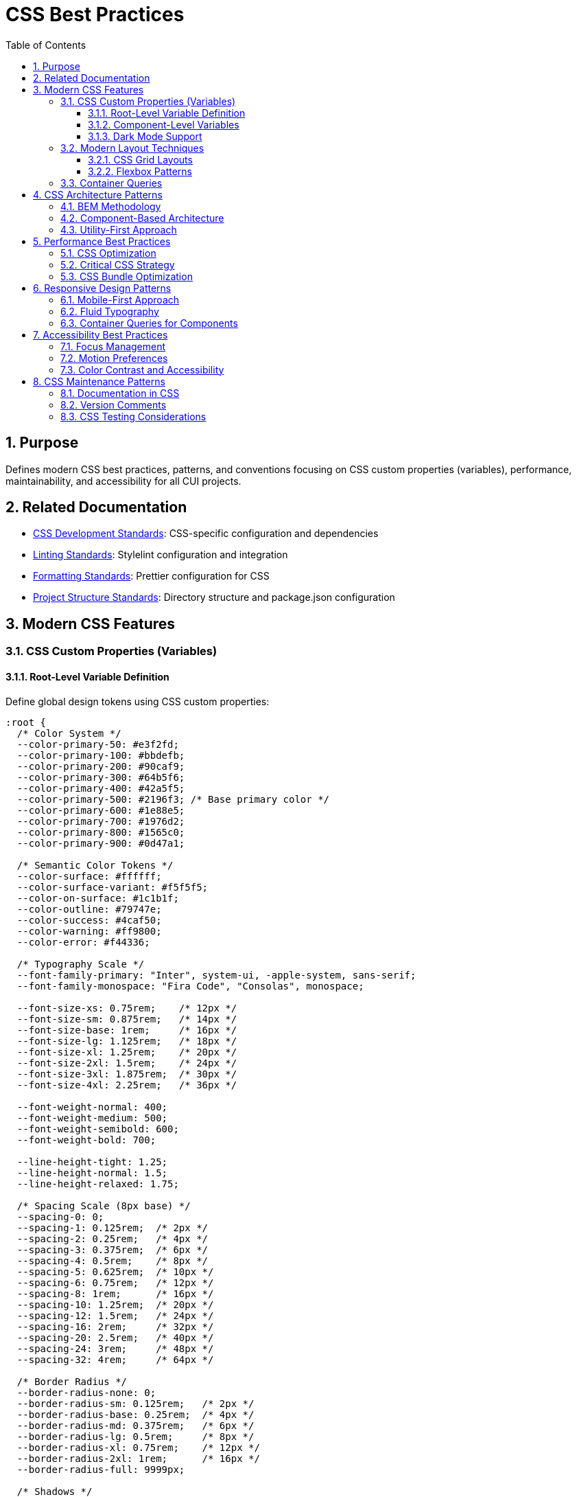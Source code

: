 = CSS Best Practices
:toc: left
:toclevels: 3
:sectnums:

== Purpose
Defines modern CSS best practices, patterns, and conventions focusing on CSS custom properties (variables), performance, maintainability, and accessibility for all CUI projects.

== Related Documentation
* xref:css-development-standards.adoc[CSS Development Standards]: CSS-specific configuration and dependencies
* xref:linting-standards.adoc[Linting Standards]: Stylelint configuration and integration
* xref:formatting-standards.adoc[Formatting Standards]: Prettier configuration for CSS
* xref:../javascript/project-structure.adoc[Project Structure Standards]: Directory structure and package.json configuration

== Modern CSS Features

=== CSS Custom Properties (Variables)

==== Root-Level Variable Definition
Define global design tokens using CSS custom properties:

[source,css]
----
:root {
  /* Color System */
  --color-primary-50: #e3f2fd;
  --color-primary-100: #bbdefb;
  --color-primary-200: #90caf9;
  --color-primary-300: #64b5f6;
  --color-primary-400: #42a5f5;
  --color-primary-500: #2196f3; /* Base primary color */
  --color-primary-600: #1e88e5;
  --color-primary-700: #1976d2;
  --color-primary-800: #1565c0;
  --color-primary-900: #0d47a1;

  /* Semantic Color Tokens */
  --color-surface: #ffffff;
  --color-surface-variant: #f5f5f5;
  --color-on-surface: #1c1b1f;
  --color-outline: #79747e;
  --color-success: #4caf50;
  --color-warning: #ff9800;
  --color-error: #f44336;

  /* Typography Scale */
  --font-family-primary: "Inter", system-ui, -apple-system, sans-serif;
  --font-family-monospace: "Fira Code", "Consolas", monospace;
  
  --font-size-xs: 0.75rem;    /* 12px */
  --font-size-sm: 0.875rem;   /* 14px */
  --font-size-base: 1rem;     /* 16px */
  --font-size-lg: 1.125rem;   /* 18px */
  --font-size-xl: 1.25rem;    /* 20px */
  --font-size-2xl: 1.5rem;    /* 24px */
  --font-size-3xl: 1.875rem;  /* 30px */
  --font-size-4xl: 2.25rem;   /* 36px */

  --font-weight-normal: 400;
  --font-weight-medium: 500;
  --font-weight-semibold: 600;
  --font-weight-bold: 700;

  --line-height-tight: 1.25;
  --line-height-normal: 1.5;
  --line-height-relaxed: 1.75;

  /* Spacing Scale (8px base) */
  --spacing-0: 0;
  --spacing-1: 0.125rem;  /* 2px */
  --spacing-2: 0.25rem;   /* 4px */
  --spacing-3: 0.375rem;  /* 6px */
  --spacing-4: 0.5rem;    /* 8px */
  --spacing-5: 0.625rem;  /* 10px */
  --spacing-6: 0.75rem;   /* 12px */
  --spacing-8: 1rem;      /* 16px */
  --spacing-10: 1.25rem;  /* 20px */
  --spacing-12: 1.5rem;   /* 24px */
  --spacing-16: 2rem;     /* 32px */
  --spacing-20: 2.5rem;   /* 40px */
  --spacing-24: 3rem;     /* 48px */
  --spacing-32: 4rem;     /* 64px */

  /* Border Radius */
  --border-radius-none: 0;
  --border-radius-sm: 0.125rem;   /* 2px */
  --border-radius-base: 0.25rem;  /* 4px */
  --border-radius-md: 0.375rem;   /* 6px */
  --border-radius-lg: 0.5rem;     /* 8px */
  --border-radius-xl: 0.75rem;    /* 12px */
  --border-radius-2xl: 1rem;      /* 16px */
  --border-radius-full: 9999px;

  /* Shadows */
  --shadow-sm: 0 1px 2px 0 rgb(0 0 0 / 0.05);
  --shadow-base: 0 1px 3px 0 rgb(0 0 0 / 0.1), 0 1px 2px -1px rgb(0 0 0 / 0.1);
  --shadow-md: 0 4px 6px -1px rgb(0 0 0 / 0.1), 0 2px 4px -2px rgb(0 0 0 / 0.1);
  --shadow-lg: 0 10px 15px -3px rgb(0 0 0 / 0.1), 0 4px 6px -4px rgb(0 0 0 / 0.1);
  --shadow-xl: 0 20px 25px -5px rgb(0 0 0 / 0.1), 0 8px 10px -6px rgb(0 0 0 / 0.1);

  /* Animation */
  --duration-fast: 150ms;
  --duration-normal: 300ms;
  --duration-slow: 500ms;
  --easing-ease-out: cubic-bezier(0, 0, 0.2, 1);
  --easing-ease-in: cubic-bezier(0.4, 0, 1, 1);
  --easing-ease-in-out: cubic-bezier(0.4, 0, 0.2, 1);

  /* Layout */
  --container-max-width: 1200px;
  --content-max-width: 65ch;
  --sidebar-width: 280px;
  --header-height: 64px;
  --z-dropdown: 1000;
  --z-sticky: 1020;
  --z-fixed: 1030;
  --z-modal-backdrop: 1040;
  --z-modal: 1050;
  --z-popover: 1060;
  --z-tooltip: 1070;
}
----

==== Component-Level Variables
Use component-scoped variables for customization:

[source,css]
----
.button {
  /* Component-specific variables with fallbacks */
  --btn-padding-y: var(--spacing-3);
  --btn-padding-x: var(--spacing-6);
  --btn-border-radius: var(--border-radius-md);
  --btn-font-weight: var(--font-weight-medium);
  --btn-transition: all var(--duration-fast) var(--easing-ease-out);

  /* Use variables in properties */
  display: inline-flex;
  align-items: center;
  justify-content: center;
  padding: var(--btn-padding-y) var(--btn-padding-x);
  border: 1px solid transparent;
  border-radius: var(--btn-border-radius);
  font-weight: var(--btn-font-weight);
  text-decoration: none;
  cursor: pointer;
  transition: var(--btn-transition);
}

/* Variant customization through variable overrides */
.button--large {
  --btn-padding-y: var(--spacing-4);
  --btn-padding-x: var(--spacing-8);
  font-size: var(--font-size-lg);
}

.button--small {
  --btn-padding-y: var(--spacing-2);
  --btn-padding-x: var(--spacing-4);
  font-size: var(--font-size-sm);
}
----

==== Dark Mode Support
Implement dark mode using CSS custom properties:

[source,css]
----
:root {
  /* Light theme (default) */
  --color-surface: #ffffff;
  --color-on-surface: #1c1b1f;
  --color-surface-variant: #f5f5f5;
  --color-outline: #79747e;
}

@media (prefers-color-scheme: dark) {
  :root {
    /* Dark theme */
    --color-surface: #121212;
    --color-on-surface: #e6e1e5;
    --color-surface-variant: #2c2c2c;
    --color-outline: #938f99;
  }
}

/* Manual dark mode toggle */
[data-theme="dark"] {
  --color-surface: #121212;
  --color-on-surface: #e6e1e5;
  --color-surface-variant: #2c2c2c;
  --color-outline: #938f99;
}

/* Components automatically adapt */
.card {
  background-color: var(--color-surface);
  color: var(--color-on-surface);
  border: 1px solid var(--color-outline);
}
----

=== Modern Layout Techniques

==== CSS Grid Layouts
Use CSS Grid for complex layouts:

[source,css]
----
/* Modern dashboard layout */
.dashboard {
  display: grid;
  grid-template-areas:
    "header header header"
    "sidebar main aside"
    "footer footer footer";
  grid-template-columns: var(--sidebar-width) 1fr 300px;
  grid-template-rows: var(--header-height) 1fr auto;
  min-height: 100vh;
  gap: var(--spacing-4);
}

.dashboard__header {
  grid-area: header;
  background-color: var(--color-surface);
  border-bottom: 1px solid var(--color-outline);
}

.dashboard__sidebar {
  grid-area: sidebar;
  background-color: var(--color-surface-variant);
}

.dashboard__main {
  grid-area: main;
  padding: var(--spacing-6);
}

.dashboard__aside {
  grid-area: aside;
  background-color: var(--color-surface-variant);
}

.dashboard__footer {
  grid-area: footer;
  background-color: var(--color-surface);
  border-top: 1px solid var(--color-outline);
}

/* Responsive grid */
@media (max-width: 1024px) {
  .dashboard {
    grid-template-areas:
      "header"
      "main"
      "footer";
    grid-template-columns: 1fr;
    grid-template-rows: var(--header-height) 1fr auto;
  }

  .dashboard__sidebar,
  .dashboard__aside {
    display: none;
  }
}
----

==== Flexbox Patterns
Use Flexbox for component layouts:

[source,css]
----
/* Flexible card layout */
.card {
  display: flex;
  flex-direction: column;
  background-color: var(--color-surface);
  border: 1px solid var(--color-outline);
  border-radius: var(--border-radius-lg);
  box-shadow: var(--shadow-sm);
  overflow: hidden;
}

.card__header {
  padding: var(--spacing-6);
  border-bottom: 1px solid var(--color-outline);
}

.card__body {
  flex: 1;
  padding: var(--spacing-6);
}

.card__footer {
  padding: var(--spacing-6);
  border-top: 1px solid var(--color-outline);
  background-color: var(--color-surface-variant);
}

/* Centered content pattern */
.center-content {
  display: flex;
  align-items: center;
  justify-content: center;
  min-height: 50vh;
}

/* Space-between navigation */
.navigation {
  display: flex;
  align-items: center;
  justify-content: space-between;
  padding: var(--spacing-4) var(--spacing-6);
}
----

=== Container Queries
Use modern container queries for responsive components:

[source,css]
----
.card-container {
  container-type: inline-size;
  container-name: card;
}

.card {
  padding: var(--spacing-4);
  background-color: var(--color-surface);
}

/* Responsive based on container width, not viewport */
@container card (min-width: 400px) {
  .card {
    display: grid;
    grid-template-columns: 200px 1fr;
    gap: var(--spacing-6);
    padding: var(--spacing-6);
  }
}

@container card (min-width: 600px) {
  .card {
    grid-template-columns: 250px 1fr 200px;
  }
}
----

== CSS Architecture Patterns

=== BEM Methodology
Follow BEM (Block Element Modifier) naming convention:

[source,css]
----
/* Block */
.button {
  display: inline-flex;
  align-items: center;
  padding: var(--spacing-3) var(--spacing-6);
  background-color: var(--color-primary-500);
  color: white;
  border: none;
  border-radius: var(--border-radius-md);
  cursor: pointer;
}

/* Elements */
.button__icon {
  margin-right: var(--spacing-2);
  width: 1em;
  height: 1em;
}

.button__text {
  font-weight: var(--font-weight-medium);
}

/* Modifiers */
.button--secondary {
  background-color: var(--color-surface);
  color: var(--color-on-surface);
  border: 1px solid var(--color-outline);
}

.button--large {
  padding: var(--spacing-4) var(--spacing-8);
  font-size: var(--font-size-lg);
}

.button--small {
  padding: var(--spacing-2) var(--spacing-4);
  font-size: var(--font-size-sm);
}

/* State modifiers */
.button--loading {
  opacity: 0.7;
  cursor: wait;
}

.button--disabled {
  opacity: 0.5;
  cursor: not-allowed;
  pointer-events: none;
}
----

=== Component-Based Architecture
Organize CSS into logical components:

[source,css]
----
/* components/button.css */
.btn {
  /* Base button styles */
}

.btn--primary { /* Primary variant */ }
.btn--secondary { /* Secondary variant */ }
.btn--large { /* Large size */ }
.btn--small { /* Small size */ }

/* components/card.css */
.card {
  /* Base card styles */
}

.card__header { /* Card header */ }
.card__body { /* Card body */ }
.card__footer { /* Card footer */ }

/* components/navigation.css */
.nav {
  /* Base navigation styles */
}

.nav__item { /* Navigation item */ }
.nav__link { /* Navigation link */ }
----

=== Utility-First Approach
Create utility classes for common patterns:

[source,css]
----
/* utilities/layout.css */
.flex { display: flex; }
.flex-col { flex-direction: column; }
.flex-wrap { flex-wrap: wrap; }
.items-center { align-items: center; }
.justify-center { justify-content: center; }
.justify-between { justify-content: space-between; }

.grid { display: grid; }
.grid-cols-2 { grid-template-columns: repeat(2, 1fr); }
.grid-cols-3 { grid-template-columns: repeat(3, 1fr); }
.gap-4 { gap: var(--spacing-4); }
.gap-6 { gap: var(--spacing-6); }

/* utilities/spacing.css */
.p-2 { padding: var(--spacing-2); }
.p-4 { padding: var(--spacing-4); }
.p-6 { padding: var(--spacing-6); }
.px-4 { padding-left: var(--spacing-4); padding-right: var(--spacing-4); }
.py-4 { padding-top: var(--spacing-4); padding-bottom: var(--spacing-4); }

.m-2 { margin: var(--spacing-2); }
.m-4 { margin: var(--spacing-4); }
.mx-auto { margin-left: auto; margin-right: auto; }

/* utilities/typography.css */
.text-sm { font-size: var(--font-size-sm); }
.text-base { font-size: var(--font-size-base); }
.text-lg { font-size: var(--font-size-lg); }
.font-medium { font-weight: var(--font-weight-medium); }
.font-bold { font-weight: var(--font-weight-bold); }

.text-center { text-align: center; }
.text-left { text-align: left; }
.text-right { text-align: right; }
----

== Performance Best Practices

=== CSS Optimization
Write performant CSS selectors:

[source,css]
----
/* ✅ Efficient selectors */
.navigation-item { }
.card-title { }
.button--primary { }

/* ❌ Inefficient selectors */
.navigation .item .link a { }
#content .sidebar .widget .title { }
.container div div div p { }

/* ✅ Use direct child selectors when needed */
.tabs > .tab-item { }
.menu > .menu-item { }

/* ❌ Avoid deep nesting */
.header .navigation .menu .item .link { }
----

=== Critical CSS Strategy
Implement critical CSS for above-the-fold content:

[source,css]
----
/* critical.css - Above the fold styles */
:root {
  /* Essential custom properties only */
  --color-primary: #1976d2;
  --color-surface: #ffffff;
  --color-on-surface: #1c1b1f;
  --spacing-4: 0.5rem;
  --spacing-6: 0.75rem;
}

.header {
  /* Critical header styles */
}

.navigation {
  /* Critical navigation styles */
}

.hero {
  /* Critical hero section styles */
}

/* Load non-critical CSS asynchronously */
/* <link rel="preload" href="styles.css" as="style" onload="this.onload=null;this.rel='stylesheet'"> */
----

=== CSS Bundle Optimization
Optimize CSS for production:

[source,css]
----
/* Use shorthand properties */
.element {
  /* ✅ Good */
  margin: var(--spacing-4) var(--spacing-6);
  border: 1px solid var(--color-outline);
  background: var(--color-surface);
  
  /* ❌ Verbose */
  margin-top: var(--spacing-4);
  margin-right: var(--spacing-6);
  margin-bottom: var(--spacing-4);
  margin-left: var(--spacing-6);
  border-width: 1px;
  border-style: solid;
  border-color: var(--color-outline);
  background-color: var(--color-surface);
}

/* Group related properties */
.card {
  /* Layout */
  display: flex;
  flex-direction: column;
  
  /* Sizing */
  width: 100%;
  max-width: 400px;
  min-height: 200px;
  
  /* Spacing */
  padding: var(--spacing-6);
  margin: var(--spacing-4);
  
  /* Visual */
  background-color: var(--color-surface);
  border: 1px solid var(--color-outline);
  border-radius: var(--border-radius-lg);
  box-shadow: var(--shadow-sm);
}
----

== Responsive Design Patterns

=== Mobile-First Approach
Design for mobile first, then enhance for larger screens:

[source,css]
----
/* Base styles (mobile) */
.container {
  padding: var(--spacing-4);
  max-width: 100%;
}

.grid {
  display: grid;
  grid-template-columns: 1fr;
  gap: var(--spacing-4);
}

/* Tablet enhancement */
@media (min-width: 768px) {
  .container {
    padding: var(--spacing-6);
    max-width: 768px;
    margin: 0 auto;
  }
  
  .grid {
    grid-template-columns: repeat(2, 1fr);
    gap: var(--spacing-6);
  }
}

/* Desktop enhancement */
@media (min-width: 1024px) {
  .container {
    padding: var(--spacing-8);
    max-width: 1024px;
  }
  
  .grid {
    grid-template-columns: repeat(3, 1fr);
    gap: var(--spacing-8);
  }
}
----

=== Fluid Typography
Use clamp() for responsive typography:

[source,css]
----
:root {
  /* Fluid typography scale */
  --font-size-sm: clamp(0.75rem, 0.7rem + 0.25vw, 0.875rem);
  --font-size-base: clamp(0.875rem, 0.8rem + 0.375vw, 1rem);
  --font-size-lg: clamp(1rem, 0.9rem + 0.5vw, 1.125rem);
  --font-size-xl: clamp(1.125rem, 1rem + 0.625vw, 1.25rem);
  --font-size-2xl: clamp(1.25rem, 1.1rem + 0.75vw, 1.5rem);
  --font-size-3xl: clamp(1.5rem, 1.3rem + 1vw, 1.875rem);
  --font-size-4xl: clamp(1.875rem, 1.6rem + 1.375vw, 2.25rem);
}

h1 {
  font-size: var(--font-size-4xl);
  line-height: var(--line-height-tight);
}

h2 {
  font-size: var(--font-size-3xl);
  line-height: var(--line-height-tight);
}

h3 {
  font-size: var(--font-size-2xl);
  line-height: var(--line-height-normal);
}
----

=== Container Queries for Components
Use container queries for truly responsive components:

[source,css]
----
.product-grid {
  container-type: inline-size;
  display: grid;
  gap: var(--spacing-4);
  grid-template-columns: repeat(auto-fit, minmax(250px, 1fr));
}

.product-card {
  background-color: var(--color-surface);
  border: 1px solid var(--color-outline);
  border-radius: var(--border-radius-lg);
  padding: var(--spacing-4);
}

/* Adjust card layout based on available space */
@container (min-width: 400px) {
  .product-card {
    display: grid;
    grid-template-columns: 120px 1fr;
    gap: var(--spacing-4);
    padding: var(--spacing-6);
  }
}

@container (min-width: 600px) {
  .product-card {
    grid-template-columns: 150px 1fr auto;
  }
}
----

== Accessibility Best Practices

=== Focus Management
Provide clear focus indicators:

[source,css]
----
/* Remove default outline, add custom focus styles */
*:focus {
  outline: none;
}

/* Interactive elements focus styles */
.button:focus-visible,
.link:focus-visible,
.input:focus-visible {
  outline: 2px solid var(--color-primary-500);
  outline-offset: 2px;
  box-shadow: 0 0 0 4px var(--color-primary-50);
}

/* High contrast mode support */
@media (prefers-contrast: high) {
  .button:focus-visible,
  .link:focus-visible,
  .input:focus-visible {
    outline: 3px solid;
    outline-offset: 3px;
  }
}

/* Focus within for container elements */
.search-container:focus-within {
  box-shadow: 0 0 0 2px var(--color-primary-500);
}
----

=== Motion Preferences
Respect user motion preferences:

[source,css]
----
/* Default motion */
.animated-element {
  transition: transform var(--duration-normal) var(--easing-ease-out);
}

.animated-element:hover {
  transform: translateY(-2px);
}

/* Reduced motion support */
@media (prefers-reduced-motion: reduce) {
  .animated-element {
    transition: none;
  }
  
  .animated-element:hover {
    transform: none;
  }
  
  /* Allow opacity and color transitions */
  .animated-element {
    transition: opacity var(--duration-fast) ease,
                color var(--duration-fast) ease;
  }
}
----

=== Color Contrast and Accessibility
Ensure sufficient color contrast:

[source,css]
----
:root {
  /* High contrast color tokens */
  --color-text-primary: #1c1b1f;      /* 16.94:1 on white */
  --color-text-secondary: #49454f;    /* 8.52:1 on white */
  --color-text-disabled: #79747e;     /* 4.5:1 on white */
  
  /* Interactive state colors */
  --color-link: #1976d2;              /* 5.74:1 on white */
  --color-link-visited: #7b1fa2;      /* 5.93:1 on white */
  --color-error: #d32f2f;             /* 5.4:1 on white */
  --color-success: #2e7d32;           /* 5.02:1 on white */
}

/* Ensure interactive elements have sufficient contrast */
.button {
  background-color: var(--color-primary-500);
  color: white; /* 4.5:1 minimum for normal text */
}

.button--large {
  /* Larger text can have lower contrast (3:1 minimum) */
  background-color: var(--color-primary-400);
  color: white;
}
----

== CSS Maintenance Patterns

=== Documentation in CSS
Document complex CSS patterns:

[source,css]
----
/**
 * Card Component
 * 
 * A flexible card component that adapts to its container width
 * using container queries. Supports multiple variants and states.
 * 
 * Variants:
 * - .card--elevated: Adds shadow elevation
 * - .card--outlined: Adds border instead of shadow
 * - .card--interactive: Adds hover states
 * 
 * Custom Properties:
 * - --card-padding: Controls internal spacing
 * - --card-radius: Controls border radius
 * - --card-shadow: Controls shadow depth
 */
.card {
  /* Container setup for responsive behavior */
  container-type: inline-size;
  
  /* Base styling */
  background-color: var(--color-surface);
  border-radius: var(--card-radius, var(--border-radius-lg));
  padding: var(--card-padding, var(--spacing-6));
  
  /* Default shadow */
  box-shadow: var(--card-shadow, var(--shadow-sm));
}
----

=== Version Comments
Track changes in CSS:

[source,css]
----
/**
 * Button Component v2.1.0
 * 
 * Changelog:
 * v2.1.0 - Added container query support
 * v2.0.0 - Migrated to CSS custom properties
 * v1.5.0 - Added focus-visible support
 * v1.0.0 - Initial implementation
 */
.button {
  /* Implementation */
}
----

=== CSS Testing Considerations
Structure CSS for testability:

[source,css]
----
/* Use data attributes for testing hooks */
[data-testid="submit-button"] {
  /* Specific test styling if needed */
}

/* Avoid relying on exact class names in tests */
.button {
  /* Stable styling */
}

/* Use semantic selectors for test stability */
.form-submit-button {
  /* More descriptive than .btn-primary */
}
----